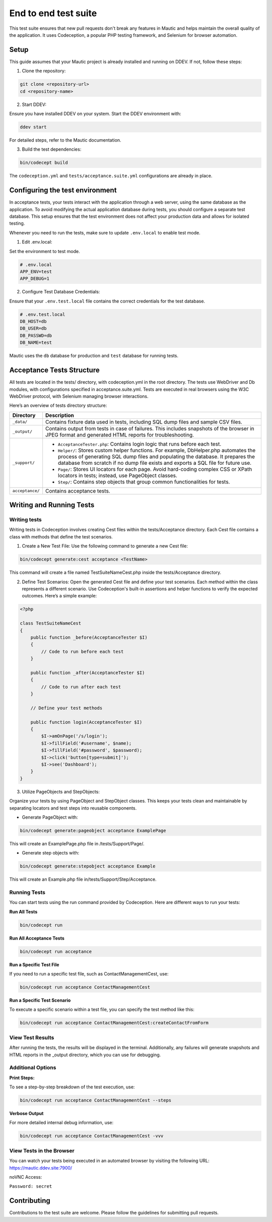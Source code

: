 
End to end test suite
#####################

This test suite ensures that new pull requests don't break any features in Mautic and helps maintain the overall quality of the application. It uses Codeception, a popular PHP testing framework, and Selenium for browser automation.

.. vale off

Setup
**********

.. vale on

This guide assumes that your Mautic project is already installed and running on DDEV. If not, follow these steps:

1. Clone the repository:

.. code-block:: bash

    git clone <repository-url>
    cd <repository-name>

2. Start DDEV:

Ensure you have installed DDEV on your system. Start the DDEV environment with:

.. code-block:: bash

    ddev start

For detailed steps, refer to the Mautic documentation.

3. Build the test dependencies:

.. code-block:: bash

    bin/codecept build

The ``codeception.yml`` and ``tests/acceptance.suite.yml`` configurations are already in place.

.. vale off

Configuring the test environment
*********************************

.. vale on

In acceptance tests, your tests interact with the application through a web server, using the same database as the application. To avoid modifying the actual application database during tests, you should configure a separate test database. This setup ensures that the test environment does not affect your production data and allows for isolated testing.

Whenever you need to run the tests, make sure to update ``.env.local`` to enable test mode.

1. Edit .env.local:

Set the environment to test mode.

.. code-block:: bash

    # .env.local
    APP_ENV=test
    APP_DEBUG=1

2. Configure Test Database Credentials:

Ensure that your ``.env.test.local`` file contains the correct credentials for the test database.

.. code-block:: bash

    # .env.test.local
    DB_HOST=db
    DB_USER=db
    DB_PASSWD=db
    DB_NAME=test

Mautic uses the ``db`` database for production and ``test`` database for running tests.

.. vale off

Acceptance Tests Structure
**************************

.. vale on

All tests are located in the tests/ directory, with codeception.yml in the root directory. The tests use WebDriver and Db modules, with configurations specified in acceptance.suite.yml. 
Tests are executed in real browsers using the W3C WebDriver protocol, with Selenium managing browser interactions.

Here’s an overview of tests directory structure:

.. image:: images/e2e_test_suite.png
    :width: 300
    :alt: Tests directory structure

.. list-table::
   :header-rows: 1

   * - Directory
     - Description
   * - ``_data/``
     - Contains fixture data used in tests, including SQL dump files and sample CSV files.
   * - ``_output/``
     - Contains output from tests in case of failures. This includes snapshots of the browser in JPEG format and generated HTML reports for troubleshooting.
   * - ``_support/``
     - 
       - ``AcceptanceTester.php``: Contains login logic that runs before each test.
       - ``Helper/``: Stores custom helper functions. For example, DbHelper.php automates the process of generating SQL dump files and populating the database. It prepares the database from scratch if no dump file exists and exports a SQL file for future use.
       - ``Page/``: Stores UI locators for each page. Avoid hard-coding complex CSS or XPath locators in tests; instead, use PageObject classes.
       - ``Step/``: Contains step objects that group common functionalities for tests.
   * - ``acceptance/``
     - Contains acceptance tests.

.. vale off

Writing and Running Tests
**************************

.. vale on

Writing tests
=============

Writing tests in Codeception involves creating Cest files within the tests/Acceptance directory. Each Cest file contains a class with methods that define the test scenarios.

1. Create a New Test File: Use the following command to generate a new Cest file:

.. code-block:: bash

    bin/codecept generate:cest acceptance <TestName>

This command will create a file named TestSuiteNameCest.php inside the tests/Acceptance directory.

2. Define Test Scenarios: Open the generated Cest file and define your test scenarios. Each method within the class represents a different scenario. Use Codeception's built-in assertions and helper functions to verify the expected outcomes. Here’s a simple example:

.. code-block:: PHP

    <?php

    class TestSuiteNameCest
    {
        public function _before(AcceptanceTester $I)
        {
            // Code to run before each test
        }

        public function _after(AcceptanceTester $I)
        {
            // Code to run after each test
        }

        // Define your test methods

        public function login(AcceptanceTester $I)
        {
            $I->amOnPage('/s/login');
            $I->fillField('#username', $name);
            $I->fillField('#password', $password);
            $I->click('button[type=submit]');
            $I->see('Dashboard');
        }
    }

3. Utilize PageObjects and StepObjects:

Organize your tests by using PageObject and StepObject classes. This keeps your tests clean and maintainable by separating locators and test steps into reusable components.

- Generate PageObject with:

.. code-block:: bash

    bin/codecept generate:pageobject acceptance ExamplePage

This will create an ExamplePage.php file in /tests/Support/Page/.

- Generate step objects with:

.. code-block:: bash

    bin/codecept generate:stepobject acceptance Example

This will create an Example.php file in/tests/Support/Step/Acceptance.

Running Tests
=============

You can start tests using the run command provided by Codeception. Here are different ways to run your tests:

**Run All Tests**

.. code-block:: bash

    bin/codecept run

**Run All Acceptance Tests**

.. code-block:: bash

    bin/codecept run acceptance

**Run a Specific Test File**

If you need to run a specific test file, such as ContactManagementCest, use:

.. code-block:: bash

    bin/codecept run acceptance ContactManagementCest

**Run a Specific Test Scenario**

To execute a specific scenario within a test file, you can specify the test method like this:

.. code-block:: bash

    bin/codecept run acceptance ContactManagementCest:createContactFromForm

View Test Results
=================

After running the tests, the results will be displayed in the terminal. Additionally, any failures will generate snapshots and HTML reports in the _output directory, which you can use for debugging.

Additional Options
==================

**Print Steps:**

To see a step-by-step breakdown of the test execution, use:

.. code-block:: bash

    bin/codecept run acceptance ContactManagementCest --steps

**Verbose Output**

For more detailed internal debug information, use:

.. code-block:: bash

    bin/codecept run acceptance ContactManagementCest -vvv

View Tests in the Browser
=========================

You can watch your tests being executed in an automated browser by visiting the following URL: https://mautic.ddev.site:7900/

noVNC Access:

``Password: secret``

Contributing
************

Contributions to the test suite are welcome. Please follow the guidelines for submitting pull requests.
